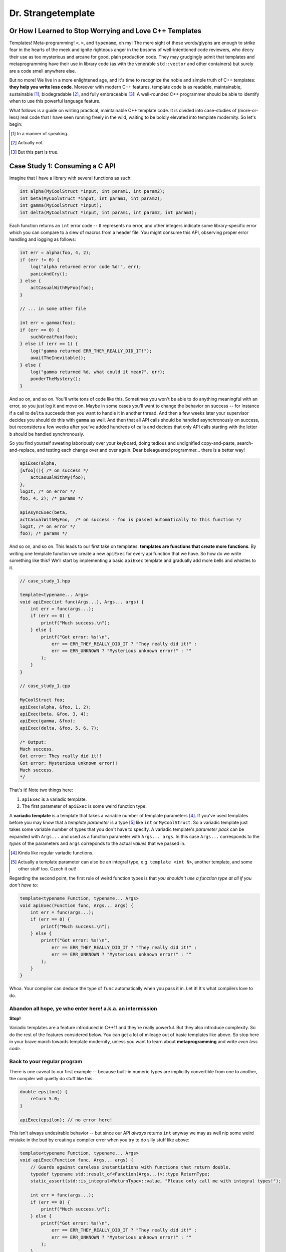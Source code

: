 Dr. Strangetemplate
===================

Or How I Learned to Stop Worrying and Love C++ Templates
--------------------------------------------------------

Templates! Meta-programming! ``<``, ``>``, and ``typename``, oh my! The mere sight of these words/glyphs are enough
to strike fear in the hearts of the meek and ignite righteous anger in the bosoms of well-intentioned code
reviewers, who decry their use as too mysterious and arcane for good, plain production code. They may grudgingly
admit that templates and 
metaprogramming have their use in library code (as with the venerable ``std::vector`` and other containers) but
surely are a code smell anywhere else.

But no more! We live in a more enlightened age, and it's time to recognize the noble and simple truth of C++
templates: **they help you write less code**. Moreover with modern C++ features, template code is as readable,
maintainable, sustainable [#]_, biodegradable [#]_, and fully embraceable [#]_!
A well-rounded C++ programmer should be able to identify when to use this powerful language feature.

What follows is a guide on writing practical, maintainable C++ template code.
It is divided into case-studies of (more-or-less) real code that I have seen running freely in the wild, waiting to
be boldly elevated into template modernity.
So let's begin:

.. [#] In a manner of speaking.

.. [#] Actually not.

.. [#] But this part is true.

Case Study 1: Consuming a C API
-------------------------------

Imagine that I have a library with several functions as such:

.. code:: c++

    int alpha(MyCoolStruct *input, int param1, int param2);
    int beta(MyCoolStruct *input, int param1, int param2);
    int gamma(MyCoolStruct *input);
    int delta(MyCoolStruct *input, int param1, int param2, int param3);

Each function returns an ``int`` error code -- ``0`` represents no error, and other integers indicate some
library-specific error which you can compare to a slew of macros from a header file. You might consume this API,
observing proper error handling and logging as follows:

.. code:: c++

    int err = alpha(foo, 4, 2);
    if (err != 0) {
        log("alpha returned error code %d!", err);
        panicAndCry();
    } else {
        actCasualWithMyFoo(foo);
    }

    // ... in some other file

    int err = gamma(foo);
    if (err == 0) {
        suchGreatFoo(foo);
    } else if (err == 1) {
        log("gamma returned ERR_THEY_REALLY_DID_IT!");
        awaitTheInevitable();
    } else {
        log("gamma returned %d, what could it mean?", err);
        ponderTheMystery();
    }

And so on, and so on. You'll write tons of code like this. Sometimes you won't be able to do anything meaningful with
an error, so you just log it and move on. Maybe in some cases you'll want to change the behavior on success -- for
instance if a call to ``delta`` succeeds then you want to handle it in another thread.
And then a few weeks later your supervisor decides you should do this with ``gamma`` as well.
And then that all API calls should be handled asynchronously on success, but reconsiders a few weeks
after you've added hundreds of calls and decides that only API calls starting with the letter ``b`` should be
handled synchronously.

So you find yourself sweating laboriously over your keyboard, doing tedious and undignified copy-and-paste,
search-and-replace, and testing each change over and over again. Dear beleaguered programmer... there is a better way!

.. code:: c++

    apiExec(alpha,
    [&foo](){ /* on success */ 
        actCasualWithMy(foo);
    },
    logIt, /* on error */
    foo, 4, 2); /* params */

    apiAsyncExec(beta,
    actCasualWithMyFoo,  /* on success - foo is passed automatically to this function */
    logIt, /* on error */
    foo); /* params */

And so on, and so on.
This leads to our first take on templates: **templates are functions that create more functions**.
By writing one template function we create a new ``apiExec`` for every api function that we have.
So how do we write something like this?
We'll start by implementing a basic ``apiExec`` template and gradually add more bells and whistles to it.

.. code:: c++

    // case_study_1.hpp
    
    template<typename... Args>
    void apiExec(int func(Args...), Args... args) {
        int err = func(args...);
        if (err == 0) {
            printf("Much success.\n");
        } else {
            printf("Got error: %s!\n",
                err == ERR_THEY_REALLY_DID_IT ? "They really did it!" :
                err == ERR_UNKNOWN ? "Mysterious unknown error!" : ""
            );
        }   
    }

    // case_study_1.cpp
    
    MyCoolStruct foo;
    apiExec(alpha, &foo, 1, 2);
    apiExec(beta, &foo, 3, 4);
    apiExec(gamma, &foo);
    apiExec(delta, &foo, 5, 6, 7);
    
    /* Output:
    Much success.
    Got error: They really did it!!
    Got error: Mysterious unknown error!!
    Much success.
    */

That's it! Note two things here:

#. ``apiExec`` is a variadic template.
#. The first parameter of ``apiExec`` is some weird function type.

A **variadic template** is a template that takes a variable number of template parameters [#]_. If you've used templates
before you may know that a *template parameter* is a type [#]_ like ``int`` or ``MyCoolStruct``.
So a variadic template just takes some variable number of types that you don't have to specify.
A variadic template's *parameter pack* can be expanded with ``Args...`` and used as a function parameter with 
``Args... args``. In this case ``Args...`` corresponds to the *types* of the parameters and ``args``
correponds to the actual *values* that we passed in.

.. [#] Kinda like regular variadic functions.

.. [#] Actually a template parameter can also be an integral type, e.g. ``template <int N>``, another template,
    and some other stuff too. Czech it out!

Regarding the second point, the first rule of weird function types is that *you shouldn't use a function type at
all if you don't have to*:

.. code:: c++

    template<typename Function, typename... Args>
    void apiExec(Function func, Args... args) {
        int err = func(args...);
        if (err == 0) {
            printf("Much success.\n");
        } else {
            printf("Got error: %s!\n",
                err == ERR_THEY_REALLY_DID_IT ? "They really did it!" :
                err == ERR_UNKNOWN ? "Mysterious unknown error!" : ""
            );
        }   
    }
    
Whoa. Your compiler can deduce the type of ``func`` automatically when you pass it in.
Let it! It's what compilers love to do.

Abandon all hope, ye who enter here! a.k.a. an intermission
***********************************************************

**Stop!**

Variadic templates are a feature introduced in C++11 and they're really powerful.
But they also introduce complexity.
So do the rest of the features considered below.
You can get a lot of mileage out of basic templates like above.
So stop here in your brave march towards template modernity, unless you want to learn about **metaprogramming**
and write *even less code*.

Back to your regular program
****************************

There is one caveat to our first example -- because built-in numeric types are implicitly convertible from one to
another, the compiler will quietly do stuff like this:

.. code:: c++

    double epsilon() {
        return 5.0;
    }

    apiExec(epsilon); // no error here!

This isn't always undesirable behavior -- but since our API *always* returns ``int`` anyway we may as well nip some
weird mistake in the bud by creating a compiler error when you try to do silly stuff like above:

.. code:: c++

    template<typename Function, typename... Args>
    void apiExec(Function func, Args... args) {
        // Guards against careless instantiations with functions that return double.
        typedef typename std::result_of<Function(Args...)>::type ReturnType;
        static_assert(std::is_integral<ReturnType>::value, "Please only call me with integral types!");
        
        int err = func(args...);
        if (err == 0) {
            printf("Much success.\n");
        } else {
            printf("Got error: %s!\n",
                err == ERR_THEY_REALLY_DID_IT ? "They really did it!" :
                err == ERR_UNKNOWN ? "Mysterious unknown error!" : ""
            );
        }   
    }

``static_assert`` will generate a compiler error if it's value is ``false``. It doesn't do anything at *all* at
runtime, so you should basically use it like it's going out of style to keep your code type-safe and readable.

More interesting is the expression ``std::is_integral<ReturnType>::value``.
``std::is_integral`` is a *metafunction* that returns ``true`` if the type ``ReturnType`` is (you guessed it) 
intergral [#]_. This is our first example of *metaprogramming*! Turns out C++'s template system is a complete
programming language in itself. You can write programs evaluated at compile time that write your runtime program
for you [#]_!

.. [#] Like ``int`` or ``const int``.

.. [#] By generating code. It also turns out you can make a trade-off by turning some runtime computations into
    compile-time computations, although since C++11 it's much easier to do this with `constexpr` than with
    template metaprogramming.

Metafunctions take template parameters and the result is a type.
Sometimes you are interested in the type itself, but in the case of ``is_integral`` we're actually interested in the
``bool`` value it returns.
By convention metafunction return values can be accessed by the static class variable ``value``:

.. code:: c++

    std::is_integral<int>::value; // true
    std::is_integral<double>::value; // false
    std::is_integral<int>; // this is actually a class, and not a valid statement.
 
Now consider the previous line:

.. code:: c++

    typedef typename std::result_of<Function(Args...)>::type ReturnType;

``typedef`` is the equivalent of assigning a variable in metaprogramming, and ``ReturnType`` is the type name we're 
assigning it to.
``std::result_of`` is a metafunction that returns the type of whatever ``Function`` would be if applied to 
``Args...`` [#]_.
Just like a metafunction's value can be accessed with ``::value``, by convention if it's the type we're interested in
we access it through ``::type``: ``std::result_of<Function(Args...)>::type``.
Finally we have to let the compiler know that an expression is a type and not a value, which you do with the keyword
``typename`` -- it's an unrelated double use of the keyword that appears in template parameter lists [#]_.

.. [#] If ``Function`` is not actually a function then gcc will raise an error with C++11 and do some magic with
    SFINAE starting in C++14... we'll talk more about SFINAE later.
    
.. [#] Like ``template <typename Unrelated>``.

Whenever you use a template inside of another template, you generally have to help the compiler deduce that the
template is in fact a *type* by prefixing it with ``typename``. So basically if you don't call it with ``::value``
then you should use ``typename``.

My mother said SFINAE is not a polite word
******************************************

Finally let's write something that takes success and error callbacks:

.. code:: c++

    template<
    typename Function,
    typename OnSuccess,
    typename OnError,
    typename... Args>
    void apiExec(Function func, OnSuccess on_success, OnError on_error, Args... args) {
        typedef typename std::result_of<Function(Args...)>::type ReturnType;
        static_assert(std::is_integral<ReturnType>::value, "Please only call me with integral types!");
        
        int err = func(args...);
        if (err == 0) {
            on_success();
        } else {
            on_error(err);
        }
    }

